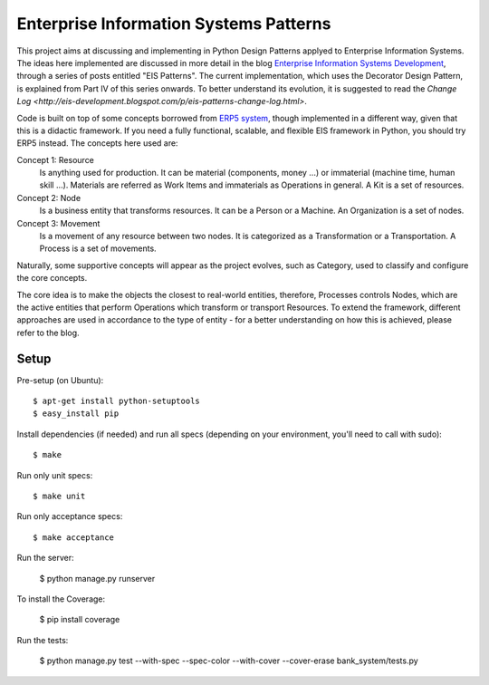 Enterprise Information Systems Patterns
=======================================

This project aims at discussing and implementing in Python Design Patterns applyed
to Enterprise Information Systems. The ideas here implemented are discussed in
more detail in the blog `Enterprise Information Systems Development
<http://eis-development.blogspot.com>`_, through a series of posts entitled
"EIS Patterns". The current implementation, which uses the Decorator Design
Pattern, is explained from Part IV of this series onwards. To better understand
its evolution, it is suggested to read the `Change Log
<http://eis-development.blogspot.com/p/eis-patterns-change-log.html>`.

Code is built on top of some concepts borrowed from `ERP5 system <http://www.erp5.org>`_,
though implemented in a different way, given that this is a didactic framework.
If you need a fully functional, scalable, and flexible EIS framework in Python,
you should try ERP5 instead. The concepts here used are:

Concept 1: Resource
  Is anything used for production. It can be material (components, money ...) or
  immaterial (machine time, human skill ...). Materials are referred as Work Items
  and immaterials as Operations in general. A Kit is a set of resources.

Concept 2: Node
  Is a business entity that transforms resources. It can be a Person or a
  Machine. An Organization is a set of nodes.

Concept 3: Movement
  Is a movement of any resource between two nodes. It is categorized as a
  Transformation or a Transportation. A Process is a set of movements.

Naturally, some supportive concepts will appear as the project evolves, such as
Category, used to classify and configure the core concepts.

The core idea is to make the objects the closest to real-world entities,
therefore, Processes controls Nodes, which are the active entities that perform
Operations which transform or transport Resources. To extend the framework,
different approaches are used in accordance to the type of entity - for a better
understanding on how this is achieved, please refer to the blog.

Setup
-----

Pre-setup (on Ubuntu)::

    $ apt-get install python-setuptools
    $ easy_install pip


Install dependencies (if needed) and run all specs (depending on your
environment, you'll need to call with sudo)::

    $ make


Run only unit specs::

    $ make unit


Run only acceptance specs::

    $ make acceptance

Run the server:

    $ python manage.py runserver

To install the Coverage:

    $ pip install coverage

Run the tests:

    $ python manage.py test --with-spec --spec-color --with-cover --cover-erase bank_system/tests.py